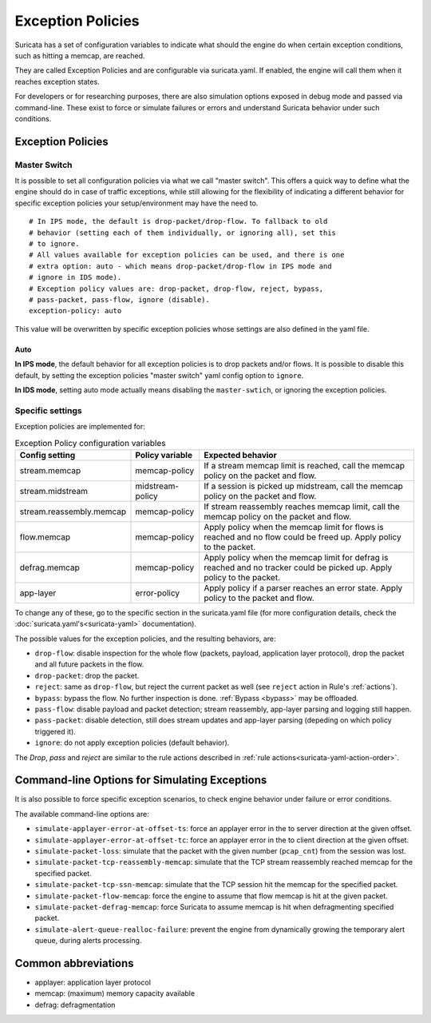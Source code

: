 .. _exception policies:

Exception Policies
==================

Suricata has a set of configuration variables to indicate what should the engine
do when certain exception conditions, such as hitting a memcap, are reached.

They are called Exception Policies and are configurable via suricata.yaml. If
enabled, the engine will call them when it reaches exception states.

For developers or for researching purposes, there are also simulation options
exposed in debug mode and passed via command-line. These exist to force or
simulate failures or errors and understand Suricata behavior under such conditions.

Exception Policies
------------------

.. _master-switch:

Master Switch
~~~~~~~~~~~~~

It is possible to set all configuration policies via what we call "master
switch". This offers a quick way to define what the engine should do in case of
traffic exceptions, while still allowing for the flexibility of indicating a
different behavior for specific exception policies your setup/environment may
have the need to.

::

   # In IPS mode, the default is drop-packet/drop-flow. To fallback to old
   # behavior (setting each of them individually, or ignoring all), set this
   # to ignore.
   # All values available for exception policies can be used, and there is one
   # extra option: auto - which means drop-packet/drop-flow in IPS mode and
   # ignore in IDS mode).
   # Exception policy values are: drop-packet, drop-flow, reject, bypass,
   # pass-packet, pass-flow, ignore (disable).
   exception-policy: auto

This value will be overwritten by specific exception policies whose settings are
also defined in the yaml file.

Auto
''''

**In IPS mode**, the default behavior for all exception policies is to drop
packets and/or flows. It is possible to disable this default, by setting the
exception policies "master switch" yaml config option to ``ignore``.

**In IDS mode**, setting auto mode actually means disabling the
``master-swtich``, or ignoring the exception policies.

Specific settings
~~~~~~~~~~~~~~~~~

Exception policies are implemented for:

.. list-table:: Exception Policy configuration variables
   :widths: 20, 18, 62
   :header-rows: 1

   * - Config setting
     - Policy variable
     - Expected behavior
   * - stream.memcap
     - memcap-policy
     - If a stream memcap limit is reached, call the memcap policy on the packet
       and flow.
   * - stream.midstream
     - midstream-policy
     - If a session is picked up midstream, call the memcap policy on the packet
       and flow.
   * - stream.reassembly.memcap
     - memcap-policy
     - If stream reassembly reaches memcap limit, call the memcap policy on the
       packet and flow.
   * - flow.memcap
     - memcap-policy
     - Apply policy when the memcap limit for flows is reached and no flow could
       be freed up. Apply policy to the packet.
   * - defrag.memcap
     - memcap-policy
     - Apply policy when the memcap limit for defrag is reached and no tracker
       could be picked up. Apply policy to the packet.
   * - app-layer
     - error-policy
     - Apply policy if a parser reaches an error state. Apply policy to the
       packet and flow.

To change any of these, go to the specific section in the suricata.yaml file
(for more configuration details, check the :doc:`suricata.yaml's<suricata-yaml>`
documentation).

The possible values for the exception policies, and the resulting behaviors,
are:

- ``drop-flow``: disable inspection for the whole flow (packets, payload,
  application layer protocol), drop the packet and all future packets in the
  flow.
- ``drop-packet``: drop the packet.
- ``reject``: same as ``drop-flow``, but reject the current packet as well (see
  ``reject`` action in Rule's :ref:`actions`).
- ``bypass``: bypass the flow. No further inspection is done. :ref:`Bypass
  <bypass>` may be offloaded.
- ``pass-flow``: disable payload and packet detection; stream reassembly,
  app-layer parsing and logging still happen.
- ``pass-packet``: disable detection, still does stream updates and app-layer
  parsing (depeding on which policy triggered it).
- ``ignore``: do not apply exception policies (default behavior).

The *Drop*, *pass* and *reject* are similar to the rule actions described in :ref:`rule
actions<suricata-yaml-action-order>`.

Command-line Options for Simulating Exceptions
----------------------------------------------

It is also possible to force specific exception scenarios, to check engine
behavior under failure or error conditions.

The available command-line options are:

- ``simulate-applayer-error-at-offset-ts``: force an applayer error in the to
  server direction at the given offset.
- ``simulate-applayer-error-at-offset-tc``: force an applayer error in the to
  client direction at the given offset.
- ``simulate-packet-loss``: simulate that the packet with the given number
  (``pcap_cnt``) from the session was lost.
- ``simulate-packet-tcp-reassembly-memcap``: simulate that the TCP stream
  reassembly reached memcap for the specified packet.
- ``simulate-packet-tcp-ssn-memcap``: simulate that the TCP session hit the
  memcap for the specified packet.
- ``simulate-packet-flow-memcap``: force the engine to assume that flow memcap is
  hit at the given packet.
- ``simulate-packet-defrag-memcap``: force Suricata to assume memcap is hit when
  defragmenting specified packet.
- ``simulate-alert-queue-realloc-failure``: prevent the engine from dynamically
  growing the temporary alert queue, during alerts processing.

Common abbreviations
--------------------

- applayer: application layer protocol
- memcap: (maximum) memory capacity available
- defrag: defragmentation
